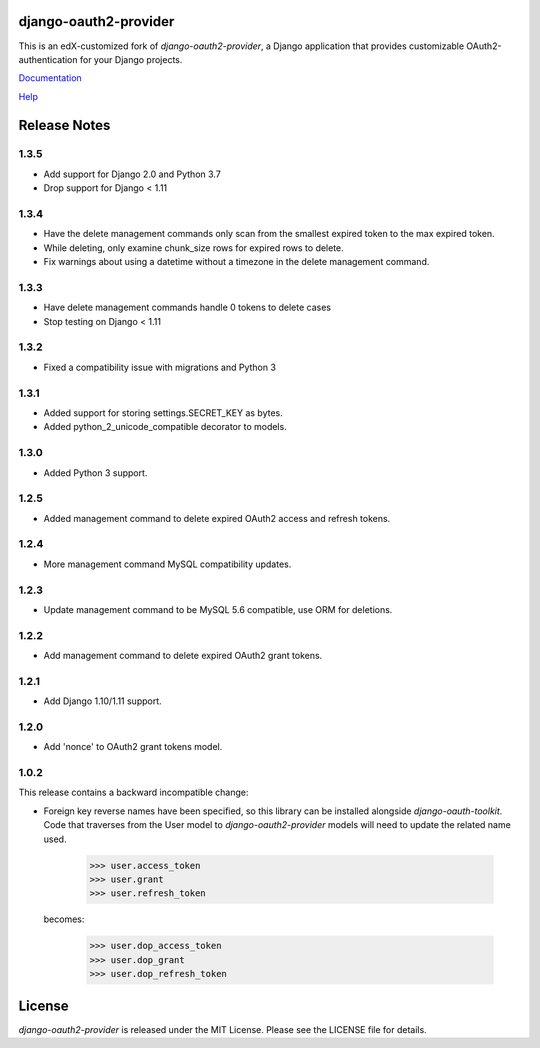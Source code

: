 django-oauth2-provider
======================

.. image:: https://travis-ci.org/edx/django-oauth2-provider.svg?branch=edx
    :target: https://travis-ci.org/edx/django-oauth2-provider

.. image:: http://codecov.io/github/edx/django-oauth2-provider/coverage.svg?branch=edx
    :target: http://codecov.io/github/edx/django-oauth2-provider?branch=edx

This is an edX-customized fork of *django-oauth2-provider*, a Django application that provides
customizable OAuth2\-authentication for your Django projects.

`Documentation <http://readthedocs.org/docs/django-oauth2-provider/en/latest/>`_

`Help <https://groups.google.com/d/forum/django-oauth2-provider>`_

Release Notes
=============
1.3.5
-----
* Add support for Django 2.0 and Python 3.7
* Drop support for Django < 1.11

1.3.4
-----
* Have the delete management commands only scan from the smallest expired token
  to the max expired token.
* While deleting, only examine chunk_size rows for expired rows to delete.
* Fix warnings about using a datetime without a timezone in the delete
  management command.

1.3.3
-----
* Have delete management commands handle 0 tokens to delete cases
* Stop testing on Django < 1.11

1.3.2
-----
* Fixed a compatibility issue with migrations and Python 3

1.3.1
-----
* Added support for storing settings.SECRET_KEY as bytes.
* Added python_2_unicode_compatible decorator to models.

1.3.0
-----
* Added Python 3 support.

1.2.5
-----
* Added management command to delete expired OAuth2 access and refresh tokens.

1.2.4
-----
* More management command MySQL compatibility updates.

1.2.3
-----
* Update management command to be MySQL 5.6 compatible, use ORM for deletions.

1.2.2
-----
* Add management command to delete expired OAuth2 grant tokens.

1.2.1
-----
* Add Django 1.10/1.11 support.

1.2.0
-----
* Add 'nonce' to OAuth2 grant tokens model.

1.0.2
-----

This release contains a backward incompatible change:

* Foreign key reverse names have been specified, so this library can be
  installed alongside `django-oauth-toolkit`.  Code that traverses from
  the User model to `django-oauth2-provider` models will need to update the
  related name used.

      >>> user.access_token
      >>> user.grant
      >>> user.refresh_token

  becomes:

      >>> user.dop_access_token
      >>> user.dop_grant
      >>> user.dop_refresh_token

License
=======

*django-oauth2-provider* is released under the MIT License. Please see the LICENSE file for details.
